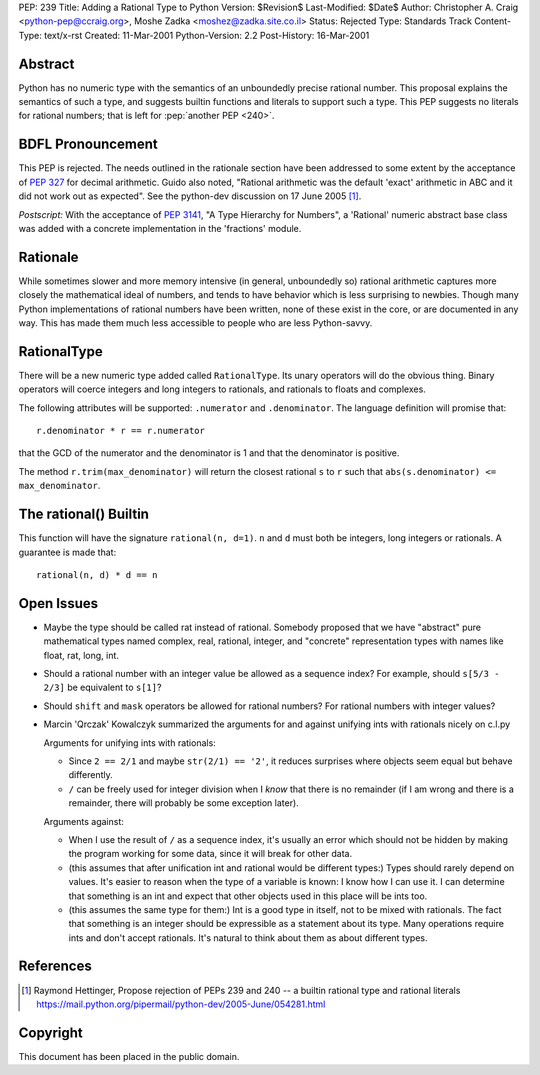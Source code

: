 PEP: 239
Title: Adding a Rational Type to Python
Version: $Revision$
Last-Modified: $Date$
Author: Christopher A. Craig <python-pep@ccraig.org>, Moshe Zadka <moshez@zadka.site.co.il>
Status: Rejected
Type: Standards Track
Content-Type: text/x-rst
Created: 11-Mar-2001
Python-Version: 2.2
Post-History: 16-Mar-2001


Abstract
========

Python has no numeric type with the semantics of an unboundedly
precise rational number.  This proposal explains the semantics of
such a type, and suggests builtin functions and literals to
support such a type.  This PEP suggests no literals for rational
numbers; that is left for :pep:`another PEP <240>`.


BDFL Pronouncement
==================

This PEP is rejected.  The needs outlined in the rationale section
have been addressed to some extent by the acceptance of :pep:`327`
for decimal arithmetic.  Guido also noted, "Rational arithmetic
was the default 'exact' arithmetic in ABC and it did not work out as
expected".  See the python-dev discussion on 17 June 2005 [1]_.

*Postscript:* With the acceptance of :pep:`3141`, "A Type Hierarchy
for Numbers", a 'Rational' numeric abstract base class was added
with a concrete implementation in the 'fractions' module.


Rationale
=========

While sometimes slower and more memory intensive (in general,
unboundedly so) rational arithmetic captures more closely the
mathematical ideal of numbers, and tends to have behavior which is
less surprising to newbies.  Though many Python implementations of
rational numbers have been written, none of these exist in the
core, or are documented in any way.  This has made them much less
accessible to people who are less Python-savvy.


RationalType
============

There will be a new numeric type added called ``RationalType``.  Its
unary operators will do the obvious thing.  Binary operators will
coerce integers and long integers to rationals, and rationals to
floats and complexes.

The following attributes will be supported: ``.numerator`` and
``.denominator``.  The language definition will promise that::

    r.denominator * r == r.numerator

that the GCD of the numerator and the denominator is 1 and that
the denominator is positive.

The method ``r.trim(max_denominator)`` will return the closest
rational ``s`` to ``r`` such that ``abs(s.denominator) <= max_denominator``.


The rational() Builtin
======================

This function will have the signature ``rational(n, d=1)``.  ``n`` and ``d``
must both be integers, long integers or rationals.  A guarantee is
made that::

    rational(n, d) * d == n


Open Issues
===========

- Maybe the type should be called rat instead of rational.
  Somebody proposed that we have "abstract" pure mathematical
  types named complex, real, rational, integer, and "concrete"
  representation types with names like float, rat, long, int.

- Should a rational number with an integer value be allowed as a
  sequence index?  For example, should ``s[5/3 - 2/3]`` be equivalent
  to ``s[1]``?

- Should ``shift`` and ``mask`` operators be allowed for rational numbers?
  For rational numbers with integer values?

- Marcin 'Qrczak' Kowalczyk summarized the arguments for and
  against unifying ints with rationals nicely on c.l.py

  Arguments for unifying ints with rationals:

  - Since ``2 == 2/1`` and maybe ``str(2/1) == '2'``, it reduces surprises
    where objects seem equal but behave differently.

  - ``/`` can be freely used for integer division when I *know* that
    there is no remainder (if I am wrong and there is a remainder,
    there will probably be some exception later).

  Arguments against:

  - When I use the result of ``/`` as a sequence index, it's usually
    an error which should not be hidden by making the program
    working for some data, since it will break for other data.

  - (this assumes that after unification int and rational would be
    different types:) Types should rarely depend on values. It's
    easier to reason when the type of a variable is known: I know
    how I can use it. I can determine that something is an int and
    expect that other objects used in this place will be ints too.

  - (this assumes the same type for them:) Int is a good type in
    itself, not to be mixed with rationals.  The fact that
    something is an integer should be expressible as a statement
    about its type. Many operations require ints and don't accept
    rationals. It's natural to think about them as about different
    types.


References
==========

.. [1] Raymond Hettinger, Propose rejection of PEPs 239 and 240 -- a builtin
       rational type and rational literals
       https://mail.python.org/pipermail/python-dev/2005-June/054281.html

Copyright
=========

This document has been placed in the public domain.
